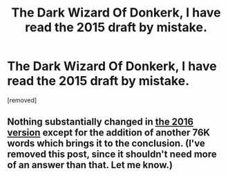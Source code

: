 #+TITLE: The Dark Wizard Of Donkerk, I have read the 2015 draft by mistake.

* The Dark Wizard Of Donkerk, I have read the 2015 draft by mistake.
:PROPERTIES:
:Author: generalamitt
:Score: 0
:DateUnix: 1531187155.0
:DateShort: 2018-Jul-10
:END:
[removed]


** Nothing substantially changed in [[http://alexanderwales.com/darkWizardNaNo2016.html][the 2016 version]] except for the addition of another 76K words which brings it to the conclusion. (I've removed this post, since it shouldn't need more of an answer than that. Let me know.)
:PROPERTIES:
:Author: alexanderwales
:Score: 1
:DateUnix: 1531189632.0
:DateShort: 2018-Jul-10
:END:
